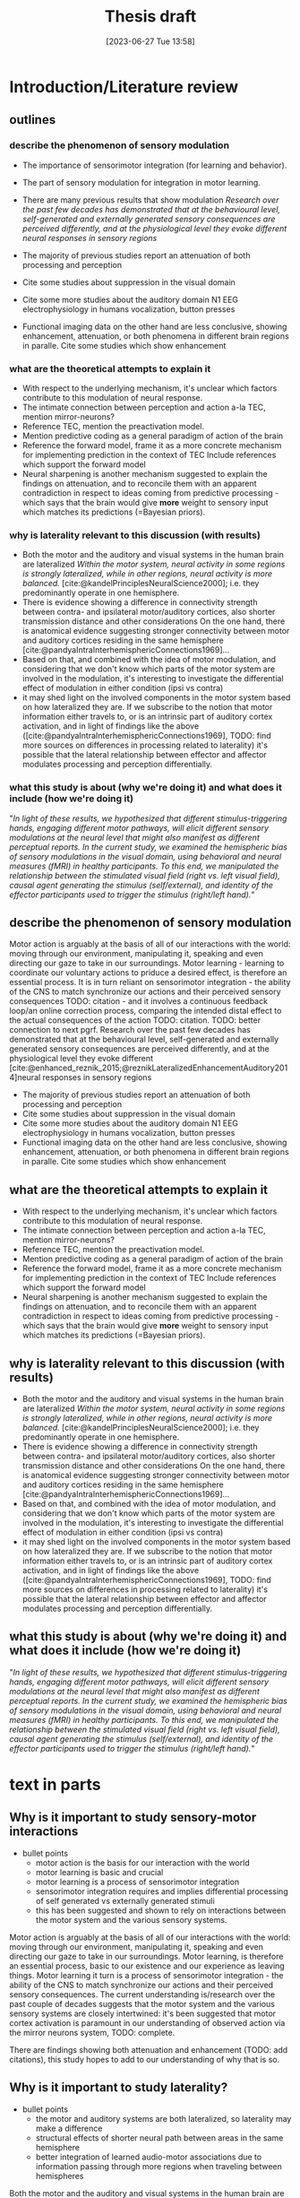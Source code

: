#+title: Thesis draft
#+date:       [2023-06-27 Tue 13:58]
#+filetags:   :thesis:
#+identifier: 20230627T135828

* Introduction/Literature review
** outlines
*** describe the phenomenon of sensory modulation
- The importance of sensorimotor integration (for learning and behavior).
- The part of sensory modulation for integration in motor learning.
- There are many previous results that show modulation
    /Research over the past few decades has demonstrated that at the behavioural level, self-generated and externally generated sensory consequences are perceived differently, and at the physiological level they evoke different neural responses in sensory regions/

- The majority of previous studies report an attenuation of both processing and perception
- Cite some studies about suppression in the visual domain
- Cite some more studies about the auditory domain
    N1 EEG
    electrophysiology in humans
   vocalization, button presses
- Functional imaging data on the other hand are less conclusive, showing enhancement, attenuation, or both phenomena in different brain regions in paralle.
        Cite some studies which show enhancement

*** what are the theoretical attempts to explain it
- With respect to the underlying mechanism, it's unclear which factors contribute to this modulation of neural response.
- The intimate connection between perception and action a-la TEC, mention mirror-neurons?
- Reference TEC, mention the preactivation model.
- Mention predictive coding as a general paradigm of action of the brain
- Reference the forward model, frame it as a more concrete mechanism for implementing prediction in the context of TEC
    Include references which support the forward model
- Neural sharpening is another mechanism suggested to explain the findings on attenuation, and to reconcile them with an apparent contradiction in respect to ideas coming from predictive processing - which says that the brain would give *more* weight to sensory input which matches its predictions (=Bayesian priors).
*** why is laterality relevant to this discussion (with results)
- Both the motor and the auditory and visual systems in the human brain are lateralized
    /Within the motor system, neural activity in some regions is strongly lateralized, while in other regions, neural activity is more balanced./
    [cite:@kandelPrinciplesNeuralScience2000]; i.e. they predominantly operate in one hemisphere.
- There is evidence showing a difference in connectivity strength between contra- and ipsilateral motor/auditory cortices, also shorter transmission distance and other considerations
    On the one hand, there is anatomical evidence suggesting stronger connectivity between motor and auditory cortices residing in the same hemisphere [cite:@pandyaIntraInterhemisphericConnections1969]...
- Based on that, and combined with the idea of motor modulation, and considering that we don't know which parts of the motor system are involved in the modulation, it's interesting to investigate the differential effect of modulation in either condition (ipsi vs contra)
- it may shed light on the involved components in the motor system based on how lateralized they are.
     If we subscribe to the notion that motor information either travels to, or is an intrinsic part of auditory cortex activation, and in light of findings like the above ([cite:@pandyaIntraInterhemisphericConnections1969], TODO: find more sources on differences in processing related to laterality) it's possible that the lateral relationship between effector and affector modulates processing and perception differentially.

*** what this study is about (why we're doing it) and what does it include (how we're doing it)

"/In light of these results, we hypothesized that different stimulus-triggering hands, engaging different motor pathways, will elicit different sensory modulations at the neural level that might also manifest as different perceptual reports. In the current study, we examined the hemispheric bias of sensory modulations in the visual domain, using behavioral and neural measures (fMRI) in healthy participants. To this end, we manipulated the relationship between the stimulated visual field (right vs. left visual field), causal agent generating the stimulus (self/external), and identity of the effector participants used to trigger the stimulus (right/left hand)./"

** describe the phenomenon of sensory modulation
Motor action is arguably at the basis of all of our interactions with the world: moving through our environment, manipulating it, speaking and even directing our gaze to take in our surroundings. Motor learning - learning to coordinate our voluntary actions to priduce a desired effect, is therefore an essential process. It is in turn reliant on sensorimotor integration - the ability of the CNS to match synchronize our actions and their perceived sensory consequences TODO: citation - and it involves a continuous feedback loop/an online correction process, comparing the intended distal effect to the actual consequences of the action TODO: citation. TODO: better connection to next pgrf.
Research over the past few decades has demonstrated that at the behavioural level, self-generated and externally generated sensory consequences are perceived differently, and at the physiological level they evoke different [cite:@enhanced_reznik_2015;@reznikLateralizedEnhancementAuditory2014]neural responses in sensory regions

- The majority of previous studies report an attenuation of both processing and perception
- Cite some studies about suppression in the visual domain
- Cite some more studies about the auditory domain
    N1 EEG
    electrophysiology in humans
   vocalization, button presses
- Functional imaging data on the other hand are less conclusive, showing enhancement, attenuation, or both phenomena in different brain regions in paralle.
        Cite some studies which show enhancement

** what are the theoretical attempts to explain it
- With respect to the underlying mechanism, it's unclear which factors contribute to this modulation of neural response.
- The intimate connection between perception and action a-la TEC, mention mirror-neurons?
- Reference TEC, mention the preactivation model.
- Mention predictive coding as a general paradigm of action of the brain
- Reference the forward model, frame it as a more concrete mechanism for implementing prediction in the context of TEC
    Include references which support the forward model
- Neural sharpening is another mechanism suggested to explain the findings on attenuation, and to reconcile them with an apparent contradiction in respect to ideas coming from predictive processing - which says that the brain would give *more* weight to sensory input which matches its predictions (=Bayesian priors).
** why is laterality relevant to this discussion (with results)
- Both the motor and the auditory and visual systems in the human brain are lateralized
    /Within the motor system, neural activity in some regions is strongly lateralized, while in other regions, neural activity is more balanced./
    [cite:@kandelPrinciplesNeuralScience2000]; i.e. they predominantly operate in one hemisphere.
- There is evidence showing a difference in connectivity strength between contra- and ipsilateral motor/auditory cortices, also shorter transmission distance and other considerations
    On the one hand, there is anatomical evidence suggesting stronger connectivity between motor and auditory cortices residing in the same hemisphere [cite:@pandyaIntraInterhemisphericConnections1969]...
- Based on that, and combined with the idea of motor modulation, and considering that we don't know which parts of the motor system are involved in the modulation, it's interesting to investigate the differential effect of modulation in either condition (ipsi vs contra)
- it may shed light on the involved components in the motor system based on how lateralized they are.
     If we subscribe to the notion that motor information either travels to, or is an intrinsic part of auditory cortex activation, and in light of findings like the above ([cite:@pandyaIntraInterhemisphericConnections1969], TODO: find more sources on differences in processing related to laterality) it's possible that the lateral relationship between effector and affector modulates processing and perception differentially.

** what this study is about (why we're doing it) and what does it include (how we're doing it)

"/In light of these results, we hypothesized that different stimulus-triggering hands, engaging different motor pathways, will elicit different sensory modulations at the neural level that might also manifest as different perceptual reports. In the current study, we examined the hemispheric bias of sensory modulations in the visual domain, using behavioral and neural measures (fMRI) in healthy participants. To this end, we manipulated the relationship between the stimulated visual field (right vs. left visual field), causal agent generating the stimulus (self/external), and identity of the effector participants used to trigger the stimulus (right/left hand)./"


* text in parts
** Why is it important to study sensory-motor interactions
+ bullet points
    * motor action is the basis for our interaction with the world
    * motor learning is basic and crucial
    * motor learning is a process of sensorimotor integration
    * sensorimotor integration requires and implies differential processing of self generated vs externally generated stimuli
    * this has been suggested and shown to rely on interactions between the motor system and the various sensory systems.

Motor action is arguably at the basis of all of our interactions with the world: moving through our environment, manipulating it, speaking and even directing our gaze to take in our surroundings. Motor learning, is therefore an essential process, basic to our existence and our experience as leaving things. Motor learning it turn is a process of sensorimotor integration - the ability of the CNS to match synchronize our actions and their perceived sensory consequences.
The current understanding is/research over the past couple of decades suggests that the motor system and the various sensory systems are closely intertwined: it's been suggested that motor cortex activation is paramount in our understanding of observed action via the mirror neurons system, TODO: complete.

There are findings showing both attenuation and enhancement (TODO: add citations), this study hopes to add to our understanding of why that is so.

** Why is it important to study laterality?
+ bullet points
    * the motor and auditory systems are both lateralized, so laterality may make a difference
    * structural effects of shorter neural path between areas in the same hemisphere
    * better integration of learned audio-motor associations due to information passing through more regions when traveling between hemispheres

Both the motor and the auditory and visual systems in the human brain are lateralized [cite:@kandelPrinciplesNeuralScience2000]; i.e. they predominantly operate in one hemisphere. Stemming from this fact is the potentially pivotal role that laterality, i.e. the lateral relationship between (motor) affector and (sensory) effector may play in the interaction and integration between these systems. On the one hand, there is anatomical evidence suggesting stronger connectivity between motor and auditory cortices residing in the same hemisphere [cite:@pandyaIntraInterhemisphericConnections1969], such structural advantages afforded by the shorter neural pathways between regions within the same hemisphere may facilitate more efficient communication and coordination between auditory and motor processing in the ipsilateral condition, an advantage which is particularly pertinent when considering the speed and precision required in audiomotor tasks such as playing a musical instrument.
On the other hand, information which traverses between hemispheres, travels through a greater number of interconnected regions, which may contribute to enhanced integration of learned audio-motor associations TODO: citation. This kind of inter-hemispheric communication could be essential for complex tasks that require the coordination of sensory and motor information.  In an applied context, these insights could have implications for developing interventions and training protocols aimed at improving audio-motor performance, and potentially even for the development of strategies for rehabilitation in cases of brain injury or degenerative diseases.

"/Within the motor system, neural activity in some regions is strongly lateralized, while in other regions, neural activity is more balanced. For example, activations in primary motor cortex and the cerebellum are strongly lateralized—with neural activity in a particular cerebral/cerebellar hemisphere usually associated with control of contralateral/ipsilateral limbs, respectively (Kalaska and Rizzolatti 2013). Conversely, neural activity in premotor cortex and the supplementary motor area show a weaker laterality bias—with more balanced neural activity during control of ipsi/contra lateral limbs (Horenstein et al. 2009). Given the premise that the source of efference copies resides within the motor regions generating the action, it is plausible that the degree of sensory modulations would exhibit significant differences that depend on the identity of the stimulus-triggering hand. Such differences, if found, would better support a neuroanatomical source of efference copies in motor regions that exhibit a strong bias to hand identity. Furthermore, such differences would suggest that information conveyed by the motor pathways to sensory regions during voluntary movement is not restricted to the sensory consequences of the action but also contains information regarding the triggering effector. Therefore, probing hand-dependent differences in sensory modulations at the behavioral and neural levels may provide important insight with respect to the underlying mechanism and potential functional role of such signals. Indeed, in the auditory modality, we have recently reported perceptual and neural differences in the magnitude of sensory modulations that depend on the sound-triggering hand (right/left). Specifically, modulations in left/right auditory cortex were stronger if it resided within the same hemisphere as the active motor cortex generating the sound (Reznik et al. 2014)./

/In light of these results, we hypothesized that different stimulus-triggering hands, engaging different motor pathways, will elicit different sensory modulations at the neural level that might also manifest as different perceptual reports. In the current study, we examined the hemispheric bias of sensory modulations in the visual domain, using behavioral and neural measures (fMRI) in healthy participants. To this end, we manipulated the relationship between the stimulated visual field (right vs. left visual field), causal agent generating the stimulus (self/external), and identity of the effector participants used to trigger the stimulus (right/left hand)./"
from [cite:@buaronVoluntaryActionsModulate2020]

** Theoretical models of sensory modulation - including empirical support for each
*** forward model
[cite:@motorevoked_reznik_2020] [cite:@reznikActionlockedNeuralResponses]
*** TEC
*** sharpening
*** predictive coding
*** Section Text
+ bullet points
    * the current understanding is that the motor system and the various sensory systems are closely intertwined.
    * the motor system is involved in our semantic representation of actions, both planned and perceived.
    * mirror neurons are thought to facilitate our ability to understand the actions of others.
    * according to Theory of event coding (TEC, and experimental support) action consequences share an underlying neural codeactivation with the motor plancommand that engenders them.
    * the forward model proposes the existence of an "efference copy": a copy of the motor command, sent from the motor system to a sensory system, allowing the latter to distinguish between self-generated stimuli (caused by the motor action), and external stimuli.
    * predictive coding had long emerged as the predominant principle governing the workings of the brain: the constant prediction of incoming stimuli, internal and external, based on the brain's learned statistical model of the world, the current multidimensional state of the brain and the environment, and the constant comparison of those predictions to actual incoming stimuli - generating prediction errors, which are used to update either the brain's model, its estimation of the current state of the environment, or both.
    * neural sharpening is the enhancement of the veridical perception of stimuli brought about by the narrowing of individual neurons' tuning curves (or receptive fields). According to [cite:@yonActionSharpensSensory218]] motor action may modulate perception and processing, at least in part, through this process of sharpening. While [cite:@reznikMotorOutputNeural2019] suggest that specifically in the auditory domain sharpening is achieved through the attenuation of auditory cortex pyramidal cells by inhibitory interneurons which receive input from the motor cortex.

The relationship between the motor and different sensory systems has been the subject of extensive research. Central to this relationship is the conception that the motor system is not an isolated entity, but rather it is both highly intertwined with the different sensory modalities and profoundly involved in our semantic understanding of the world TODO: citations. The theoretical background for the modulation of sensory processing and perception by the motor system is based on the idea that the motor system is not only responsible for the generation of movements, but also contributes to the predictions of the sensory consequences of those movements. This predictive ability allows the motor cortex to modulate sensory processing and perception in real time, enhancing the relevance of sensory information and shaping perception TODO: citations.

One framework that has been proposed for understanding the connection between the motor and sensory systems is the Theory of Event Coding (TEC). TEC posits that perceptual and motor plans and their associated precepts are stored in a common representational format (event codes), and that the interaction between these representations allows for the formation of event files, representing events that involve both motor and sensory aspects, integrating information across different modalities and time TODO: citations. By encoding sensory and motor information in a common format, the brain can more easily integrate information to guide perception and action TODO: citations.

Further elaborating on the relationship between sensory prediction and motor command is the Forward Model. The Forward Model suggests that when a motor command is issued, an “efference copy” of this command is sent to sensory regions of the brain. This efference copy essentially serves as a prediction of the sensory consequences of the action. By comparing the predicted sensory feedback with the actual sensory input, the brain can distinguish between self-generated stimuli and stimuli that originate from the external environment.
[cite:@haggardSupplementaryMotorArea2004]
Haggard and Whiteford (2004), found evidence that the SMA may provide an efferent signal which is used by other brain areas to modulate somatosensory activity during self-generated movement. This suggests that sensory suppression in voluntary actions can be explained through motor prediction, where a signal from motor areas cancels out any predicted reafferences as a consequence of movement.
[cite:@ActionlockedNeuralResponses] (MEG) shows evidence for efferent signals in human auditory cortex that are locked to voluntary actions coupled with future auditory consequences. The findings suggest that voluntary actions play an important role in perception by directly modulating neural activity in sensory circuits.
Using transcranial magnetic stimulation (TMS), it has been shown that even during motor preparation (that is, before the actual motor act) sensitivity to sensory stimuli is already reduced [cite:@vossSensorimotorAttenuationCentral2006]

Embedded within this model is the concept of Predictive Coding, which has long emerged as the predominant principle governing the workings of the brain TODO: citations. Predictive coding posits that the brain is continuously generating predictions of incoming stimuli, both internal and external, based on a learned statistical "model" incorporating the current state of the organism and its environment as they are represented in the brain, as well as any motor actions being preformed TODO: citations. These predictions are generated in many levels of the processing hierarchy (for recent findings in in the auditory pathway specifically refer to [cite:@parrasNeuronsAuditoryPathway2017]), and are constantly compared against actual sensory information received through the various modalities. Discrepancies between predictions and actual sensory input produce prediction   errors, which are then used to update the brain's model, it's estimation of the situation or both. These predictions and prediction errors serve to bias perception towards expected patterns, and also to give increased weight to unexpected events, assisting in allocating computational resources to relevant stimuli out of a vast number of irrelevant ones.

In this interplay between prediction and perception, neural sharpening is another noteworthy mechanism. It refers to the enhancement of perception through the narrowing of the receptive fields or tuning curves of individual neurons. The process increases the distinctiveness of neural responses to relevant sensory stimuli. Studies cited as [cite:@yonActionSharpensSensory218] indicate that motor action may modulate sensory processing, partly through neural sharpening. Moreover, research cited as [cite:@reznikMotorOutputNeural2019] suggests that in the auditory domain, this sharpening is achieved through the attenuation of auditory cortex pyramidal cells by inhibitory interneurons that receive input from the motor cortex. This indicates that the motor cortex has a direct influence on the processing in the auditory cortex, possibly optimizing it for relevant auditory stimuli.

In summary, the modulation of sensory processing and perception by the motor system is a multifaceted and dynamic process involving several intertwined theoretical frameworks. Through mechanisms such as the activation of mirror neurons, the formation of event codes in TEC, the efference copy in the Forward Model, and neural sharpening, the motor system is intrinsically involved in shaping our perception of the world and our interactions with it.
** Empirical results about the role of the motor cortex in modulating auditory processing and perception
- outline
    + the majority of previous studies report an attenuation of both processing and perception
        [cite:@selfinitiated_mifsud_2016] found that self-suppression occurs in the auditory domain, with reduced N1 amplitudes for self-initiated tones. In contrast, self-initiated visual stimuli, specifically pattern reversals, resulted in amplified N145 components compared to externally initiated stimuli. Importantly, the predictability of the onset of externally initiated conditions did not influence the response amplitudes.

        [cite:@rousselPreactivationAccountSensory2013] Presents a lower discrimination (visual, gabors) for self-generated stimuli

        [cite:@baessAttenuatedHumanAuditory2009] Compared specifically the low level auditory response (MLR, medium latency response, EEG) to self- vs externally generated stimuli, and found an attenuation of two ERP components. This also supports the idea of suppressionmodulation of low level processing by high-level top-down predictions.

        Invasive studies in patients, using electrocorticography show mostly suppressed responses in superior temporal gyrus (STG) to self-vocalization versus passive listening to similar speech sounds [cite:@flinkerSingleTrialSpeechSuppression2010][cite:@greenleeHumanAuditoryCortical2011]

        A suppressed response to self-vocalizations was also found using MEG and EEG [cite:@fordSynchYouSpeak2007][cite:@houdeModulationAuditoryCortex2002].

    + there is also increasing evidence for conditions in which voluntary actions enhance or improve processing and perception

        Functional imaging data on the other hand are less conclusive, with some studies showing enhancement, others showing attenuation, and yet others showing both phenomena in different brain regions within the same subjects

        using positron-emission tomography it has been shown that increases in speech production rate result in increased cerebral blood flow in auditory cortices even when auditory feedback was blocked by white noise that was kept constant across rates

        [cite:@reznikLateralizedEnhancementAuditory2014] found that there is a stronger response in the auditory cortex compared to when they hear the same sound produced by someone else.

        using positron-emission tomography it has been shown that increases in speech production rate result in increased cerebral blood flow in auditory cortices even when auditory feedback was blocked by white noise that was kept constant across rates [cite:@pausModulationCerebralBlood1996]/

         /the fMRI signal in the auditory cortex during active speaking (relative to passive listening) has been shown to be attenuated in STG but enhanced in superior temporal sulcus of the same subjects [cite:@christoffelsNeuralCorrelatesVerbal2007]/

        [cite:@reznikPredictedSensoryConsequences2018b] The main results of this paper are that the readiness potential (RP) amplitude was significantly more negative in the motor+sound compared with motor-only conditions, indicating that information regarding expected auditory consequences is represented in the RP preceding voluntary action execution.

        [cite:@reznikEnhancedAuditoryEvoked2015] This paper discusses the modifications of responses in the auditory cortex to self-generated sounds and the potential mechanisms behind these modifications.
        They found stronger activation in the auditory cortex for self generated vs passive stimuli.
        They also found that motor output from the supplementary motor area and left primary motor cortex may be responsible for the modifications in auditory cortex during perception of self-generated sounds.

        [cite:@reznikLateralizedEnhancementAuditory2014]: lower (binaural) hearing threshold for self generated sounds

        [cite:@hughesERPCorrelatesAction2011]  - an increased P1 component (EEG) in response to self-triggered visual stimuli
        [cite:@ackerleyFMRIStudyCortical2012] - stronger positive BOLD for self-touch vs negative BOLD for passive touch

    + With respect to the underlying mechanism, it's unclear which factors contribute to this modulation of neural response

        - examples of the different processes involved
                For a review of different hypotheses regarding the underlying mechanism of attenuation see [cite:@horvathActionrelatedAuditoryERP2015].

                In [cite:@hughesMechanismsIntentionalBinding2013] the authors suggest that sensory attenuation is driven by both temporal control and motor identity prediction (= the ability to predict what kind of stimulus, e.g. which sound, will be presented based on our motor actions), and is influenced by the belief in the causal relationship between the action and its consequences.

        - evidence in support of predictive processing:
                [cite:@cortical_schneider_2018] presents an acoustic virtual reality device for mice, which creates an alternative sound associated with the mice' footsteps.  They show that with time, there is a selective attenuation of A1 activation specifically in response to the frequency of the new footsteps' sound. In addition these acclimated mice have an increased ability to detect other (=non reafferent) sounds during their movement (showing an adaptive advantage to this attenuation)

                [cite:@motorinduced_aliu_2009] found that motor induced suppression (MIS) develops rapidly for zero delays but doesn't apply to nonzero delays, although it can develop for 100-msec delays within 300 trials, exceeding simple auditory habituation (Experiment 2).

                From [cite:@schneiderHowMovementModulates2018] we have the the modulation of the auditory cortex is predictive, in the sense that the modulation is targeting a specific, predicted auditory consequence. We know this because when the sound characteristics of e.g. a produced vocalization are distorted, then the auditory cortex is excited instead of suppressed (marmosets), or suppressed to a lesser degree (humans).
                The specific attributes of the auditory consequence which is predicted based on motor action are the ones being suppressed through modulation. In humans, the suppression of vocalizations targets the sound of the average utterance of a given word - the more an utterance differs from the average, the less its processing will be affected.

        - evidence in support of a unique role for motor action (in addition to it's predictive power):
                TODO: Cite batel's paper as "in prep"?
                [cite:@vicarious_weiss_2012], similarly to [[denote:20230618T115907][Batel's EEG paper]], tease apart the effect of action from that of prediction (here - prediction based on another's action), and find that action in itself contributes to modulation.

    + it's also not clear whether this attenuation is not in fact sharpening, past data having been misread. cite press etc. and explain about that.
        See [cite:@cancelling_press_2023] and [cite:@yonActionSharpensSensory2018]for a discussion of sharpening as an explanatory mechanism, and what it implied for previous research.

        [cite:@reznikActionlockedNeuralResponses] found a condition dependent modulation of perception of self generated stimuli compared to otherwise identical sounds perceived in a passive manner: an increased perceptual salience of faint (or near threshold) sounds, and an attenuation of salient (or above threshold) sounds.
        [cite:@selfgeneration_paraskevoudi_2021] showed a similar effect of conditions on perceptual modulation.

        Regarding sharpening: are only neurons "in the direction" of the expected stimulus sharpened, or are all of them? See the note about [cite:@schneiderHowMovementModulates2018] above

    + as a predictive mechanism, it's assumed to rely on top-down modulation of incoming low-level stimuli.

        In [cite:@attenuation_rummell_2016] the authors recorded auditory cortex activity from mice and found that this activity was consistently attenuated in response to self generated sounds, both in pyramidal cells and interneurons. In addition they found that there was an attenuation of auditory cortex activation even when that activation was due to an optogenetic activation of auditory thalamocortical connection triggered by the animal - so completely bypassing the path from the ear to the thalamus - supporting the idea that this attenuation originates at least in part from a purely cortical source.

        From [cite:@schneiderHowMovementModulates2018] we have that the suppression of activation in the auditory cortex is heterogeneous - some areas show extensive suppression while others not so much. This implies that the source of the suppressing signal is cortical, rather than a general filter applied in  somewhere low level in the periphery.

        [cite:@baessAttenuatedHumanAuditory2009] Compared specifically the low level auditory response (MLR, medium latency response, EEG) to self- vs externally generated stimuli, and found an attenuation of two ERP components. This supports the idea of suppression/modulation of low level processing by high-level top-down predictions.

        From electrophysiological recordings it seems that the areas being suppressed are the non-core areas - the belt and the parabelt, and that A1 responds relatively the same for self- vs other-generated vocalizations. (Also from [cite:@schneiderHowMovementModulates2018])

    + To conclude, review the main high level ideas from Daniel & Roy's review in [cite:@reznikMotorOutputNeural2019].

*** perception and processing in general (i.e. inc vision) in short
[cite:@buaronVoluntaryActionsModulate2020] - batel's visual paper, also shows laterality. (And her MA thesis  [cite:@buaronbatelLateralizedModulationSelfTriggered])

According to a recent study by Kavroulakis et al. (2022) [cite:@kavroulakisEffectSelfgeneratedExternally2022], self-generated movements exhibit earlier and shorter BOLD responses across various brain structures such as the visual and somatosensory cortical areas, cerebellum, basal ganglia, and thalamus. These findings suggest that predictive mechanisms based on efference copy facilitate faster processing of action feedback in self-generated movements.

In [cite:@stennerEnhancedAlphaoscillationsVisual2014] the authors found that the amplitude of alpha-oscillations in the visual cortex increased before the onset of a visual stimulus when the identity and onset of the stimulus were controlled by participants' motor actions. This prestimulus enhancement of alpha amplitude was paralleled by psychophysical judgments of reduced contrast for the stimulus. The findings suggest that alpha-oscillations in the visual cortex preceding self-generated visual stimulation are a likely neurophysiological signature of motor-induced sensory anticipation and mediate sensory attenuation.

[cite:@actionassociated_csifcsk_2019] the authors examined the degree of ERP attenuation (self- vs externally-generated) in the visual domain, and checked the effect of three parameters:
1. naturalistic vs abstract images
2. how predictable was the specific presented stimulus
3. laterality (which hand - all subjects were R handed)
They found that motor related predictive mechanisms attenuate very early visual responses, but found an enhancement of slightly later P1 response, which they attribute to the effect of increased attention.  This enhancement was dependent on predictability, but only for naturalistic stimuli.

*** auditory processing
*** auditory perception
TODO: integrate more insights from [cite:@schneiderHowMovementModulates2018]
 Does this support the idea of sharpening ([[denote:20230621T152224][Neural sharpening]])? It implies that only a specific subset of neurons are affected - those whos tuning curves are aligned with the expected stimulus.

[cite:@satoActionObservationModulates2008] finds that there /is/ a perceptual modulation caused by the prediction that other people's actions afford (cf [cite:@vicarious_weiss_2012]). (But compares it to no-prediction, so this just shows the effect of prediction on perception). His case was actually that the sense of agency doesn't rely on perceptual attenuation, since there is no difference in attenuation between self and other's actions. Not sure if this relevant.

** Results specifically about hand-ear laterality and its impact on auditory processing and perception

    TODO: find more lateral auditory studies *not* from our lab

    /anatomical evidence suggesting stronger connectivity between motor and auditory cortices residing in the same hemisphere [cite:@pandyaIntraInterhemisphericConnections1969]/

    Several studies from our group demonstrated that the lateral configuration of the affector (e.g the hand producing the stimulus/sound) and the effector (the sense organ receiving it) is of significance. In most cases it seems that that residing in the same hemisphere imparts an advantage of sorts to the sensory-motor relationship.

    For example, [cite:@buaronVoluntaryActionsModulate2020] has shown that it's possible to decode the active hand from the visual cortex, underscoring the significance of the lateral relationship between the motor and visual systems. The same study demonstrated a stronger neural modulation in the ipsilateral configuration (active motor cortex and stimulated visual field).

    In the auditory domain, [cite:@reznikLateralizedEnhancementAuditory2014] found that there is a stronger response in subjects' auditory cortex to self-generated compared to externally generated sounds, and this enhancement was stronger in the auditory cortex ipsilateral to the active motor cortex. In addition, an increased sensitivity to self-generated sounds, expressed as a lower hearing threshold, was observed, and this effect was stronger when sounds were presented to the ear contralateral to the sound-producing hand, such that the active motor and auditory cortices were again ipsilateral.

    [cite:@enhanced_reznik_2015] found that there is an enhancement of auditory cortex activity in the self-generated case, and that this signal enhancement was stronger in the auditory cortex which resided in the same hemisphere as the active motor cortex (contralateral to the active hand)

    [cite:@mukamelHadarDeryPaper] (in prep) somewhat in contrast to the above, found that a contralateral hand-ear (and hence a contralateral motor- and auditory cortex) configuration differentially facilitated learning in an audio-motor task of learning a piano sequence in comparison to the ipsilateral condition.

*** Research goals and hypotheses

Actually, a lot of the research in the lab, including my own?, is trying to tease apart the roles of prediction and motor action in their effect on processing and perception - is the effect of self-generated actions only due to predictive processing, or is there an additional effect ?


/"Therefore, probing hand-dependent differences in sensory modulations at the behavioral and neural levels may provide important insight with respect to the underlying mechanism and potential functional role of such signals. Indeed, in the auditory modality, we have recently reported perceptual and /neural/ differences in the magnitude of sensory modulations that depend on the sound-triggering hand. Specifically, modulations in the  auditory cortex were stronger if it resided within the same hemisphere as the active motor cortex generating the sound (Reznik et al. 2014)."/

    "In light of these results, we hypothesized that different stimulus-triggering hands, engaging different motor pathways, will elicit different sensory modulations at the neural level that might also manifest as different perceptual reports. In the current study, we examined the hemispheric bias of sensory modulations in the auditory domain, using neural measures (fMRI) in healthy participants. To this end, we manipulated the relationship between the stimulated visual field (right vs. left visual field), causal agent generating the stimulus (self/external), and identity of the effector participants used to trigger the stimulus (right/left hand)."

*** Implicatons for clinical work
Schizophrenia:
[cite:@shergillFunctionalMagneticResonance2014], [cite:@pynnFunctionEfferenceCopy2013]


* Methods
** Subjects
Thirty-three participants were recruited, all of them healthy, right handed (self-reported, Edinburgh Handedness Inventory),
and had normal or corrected to normal vision.
The study conformed to the guidelines that were approved by the ethical committee in Tel-Aviv University and the Helsinki Committee of the Sheba Medical Center. All participants provided written informed consent to participate in the study and were compensated for their time.
** fMRI Session
The aim of this session was to examine whether neural activations in auditory cortex, evoked by action-triggered auditory consequences, depend on the stimulus-triggering hand. To this end, participants triggered identical visual stimuli using either their right or left hand.

The fMRI session included one anatomical run and a total of eight functional runs: two motor-only runs, two auditory-only runs, and four audiomotor experimental runs.
Auditory-only runs were meant for localizing the auditory pathway, motor-only runs were meant for localizing the motor cortex and to examine the a-priory modulating effect of the motor cortex on the auditory system (i.e. In the absence of auditory stimuli), and the audiomotor runs were designed to examine the differential effect of triggering auditory stimuli using the right versus the left hand per ear (i.e. activating the sound with the contralateral vs ipsilateral hand with regards to the ear).

All functional runs were organized in a block design, and all consisted of 20 blocks with an 8s rest period before the first block and between each consecutive block pair. During the rest period participants were requested to fixate on a black cross in the middle of the screen, and block onset was cued by the cross' color changing to green. Before the color changed, either the letter "R" or the letter "L" were displayed for 1s, replacing the cross.
In the motor-only and the audiomotor conditions the appearance of the green cross was the cue for the participants to initiate a set of eight button presses with either their left or right thumbs, as indicated by the presented letter. Once eight button presses were completed, the screen's background flashed green as an indication to stop pressing. In the audiomotor condition each button press triggered a single monaural tone of a fixed 400ms duration, while in the motor-only condition button presses were unaccompanied by sound. In the auditory-only condition, participants were instructed to listen without pressing, while eight tones (identical to the ones in the audiomotor condition) were played to either their left or right ears, again terminating with the screen flashing green.

Participants always underwent the motor-only condition first, and the auditory-only condition second, in order to avoid creating an association between the motor action and its consequences that would affect brain activation during motor-only runs.

The order of right and left hand blocks in the motor-only and audiomotor conditions, and of right and left ear blocks in the auditory-only condition were randomized.
Within each audiomotor run the stimulated ear was kept constant while the active hand changed between blocks.
There were a total of 20 blocks per hand in the motor-only condition, and 20 blocks per ear in the auditory-only condition. In the audiomotor condition there were two runs per ear, totaling 40 blocks per ear, and 20 blocks per hand-ear combination.

Stimuli were presented on a 32" monitor and viewed by the participants through a mirror placed on the MRI head coil.

 In order to keep participants attentive, in case the wrong hand was used the screen flashed red, and they were requested to pay more attention at the end of the run.
 Blocks in which the wrong hand was used, or not all eight button presses were performed, or too many button presses were performed were excluded from the analysis.

** fMRI Data Acquisition TODO: verify pulse sequence parameters
 Functional imaging was performed on a Siemens Magnetom Prisma 3T Scanner (Siemens Healthcare)with a 64-channel head coil at the Tel-Aviv University Strauss Center for Computational Neuroimaging. In all functional scans, an interleaved multiband gradient-echo echo-planar pulse sequence was used. 66 slices were acquired for each volume, providing whole-brain coverage (slice thickness 2 mm; voxel size 2 mm isotropic; TR = 1000 ms; TE = 30 ms; flip angle = 82. ; field of view= 192 mm; acceleration factor = 2). For anatomical reference, a whole-brain high resolution T1-weighted scan (slice thickness 1 mm; voxel size 1 mm isotropic; TR = 1000 ms; TE = 2. 99 ms; flip angle = 7. ; field of view= 224 mm) was acquired for each participant.

